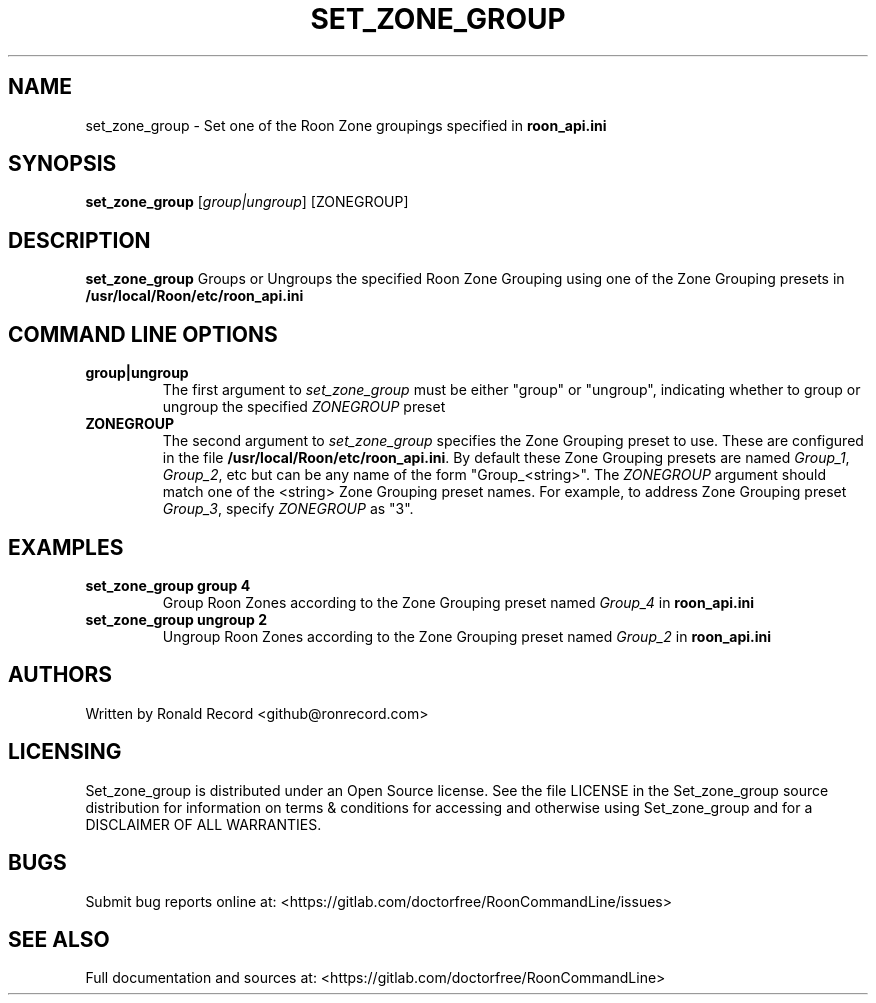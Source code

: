 .\" Automatically generated by Pandoc 2.16.2
.\"
.TH "SET_ZONE_GROUP" "1" "December 05, 2021" "set_zone_group 2.0.1" "User Manual"
.hy
.SH NAME
.PP
set_zone_group - Set one of the Roon Zone groupings specified in
\f[B]roon_api.ini\f[R]
.SH SYNOPSIS
.PP
\f[B]set_zone_group\f[R] [\f[I]group|ungroup\f[R]] [ZONEGROUP]
.SH DESCRIPTION
.PP
\f[B]set_zone_group\f[R] Groups or Ungroups the specified Roon Zone
Grouping using one of the Zone Grouping presets in
\f[B]/usr/local/Roon/etc/roon_api.ini\f[R]
.SH COMMAND LINE OPTIONS
.TP
\f[B]group|ungroup\f[R]
The first argument to \f[I]set_zone_group\f[R] must be either
\[dq]group\[dq] or \[dq]ungroup\[dq], indicating whether to group or
ungroup the specified \f[I]ZONEGROUP\f[R] preset
.TP
\f[B]ZONEGROUP\f[R]
The second argument to \f[I]set_zone_group\f[R] specifies the Zone
Grouping preset to use.
These are configured in the file
\f[B]/usr/local/Roon/etc/roon_api.ini\f[R].
By default these Zone Grouping presets are named \f[I]Group_1\f[R],
\f[I]Group_2\f[R], etc but can be any name of the form
\[dq]Group_<string>\[dq].
The \f[I]ZONEGROUP\f[R] argument should match one of the <string> Zone
Grouping preset names.
For example, to address Zone Grouping preset \f[I]Group_3\f[R], specify
\f[I]ZONEGROUP\f[R] as \[dq]3\[dq].
.SH EXAMPLES
.TP
\f[B]set_zone_group group 4\f[R]
Group Roon Zones according to the Zone Grouping preset named
\f[I]Group_4\f[R] in \f[B]roon_api.ini\f[R]
.TP
\f[B]set_zone_group ungroup 2\f[R]
Ungroup Roon Zones according to the Zone Grouping preset named
\f[I]Group_2\f[R] in \f[B]roon_api.ini\f[R]
.SH AUTHORS
.PP
Written by Ronald Record <github@ronrecord.com>
.SH LICENSING
.PP
Set_zone_group is distributed under an Open Source license.
See the file LICENSE in the Set_zone_group source distribution for
information on terms & conditions for accessing and otherwise using
Set_zone_group and for a DISCLAIMER OF ALL WARRANTIES.
.SH BUGS
.PP
Submit bug reports online at:
<https://gitlab.com/doctorfree/RoonCommandLine/issues>
.SH SEE ALSO
.PP
Full documentation and sources at:
<https://gitlab.com/doctorfree/RoonCommandLine>
